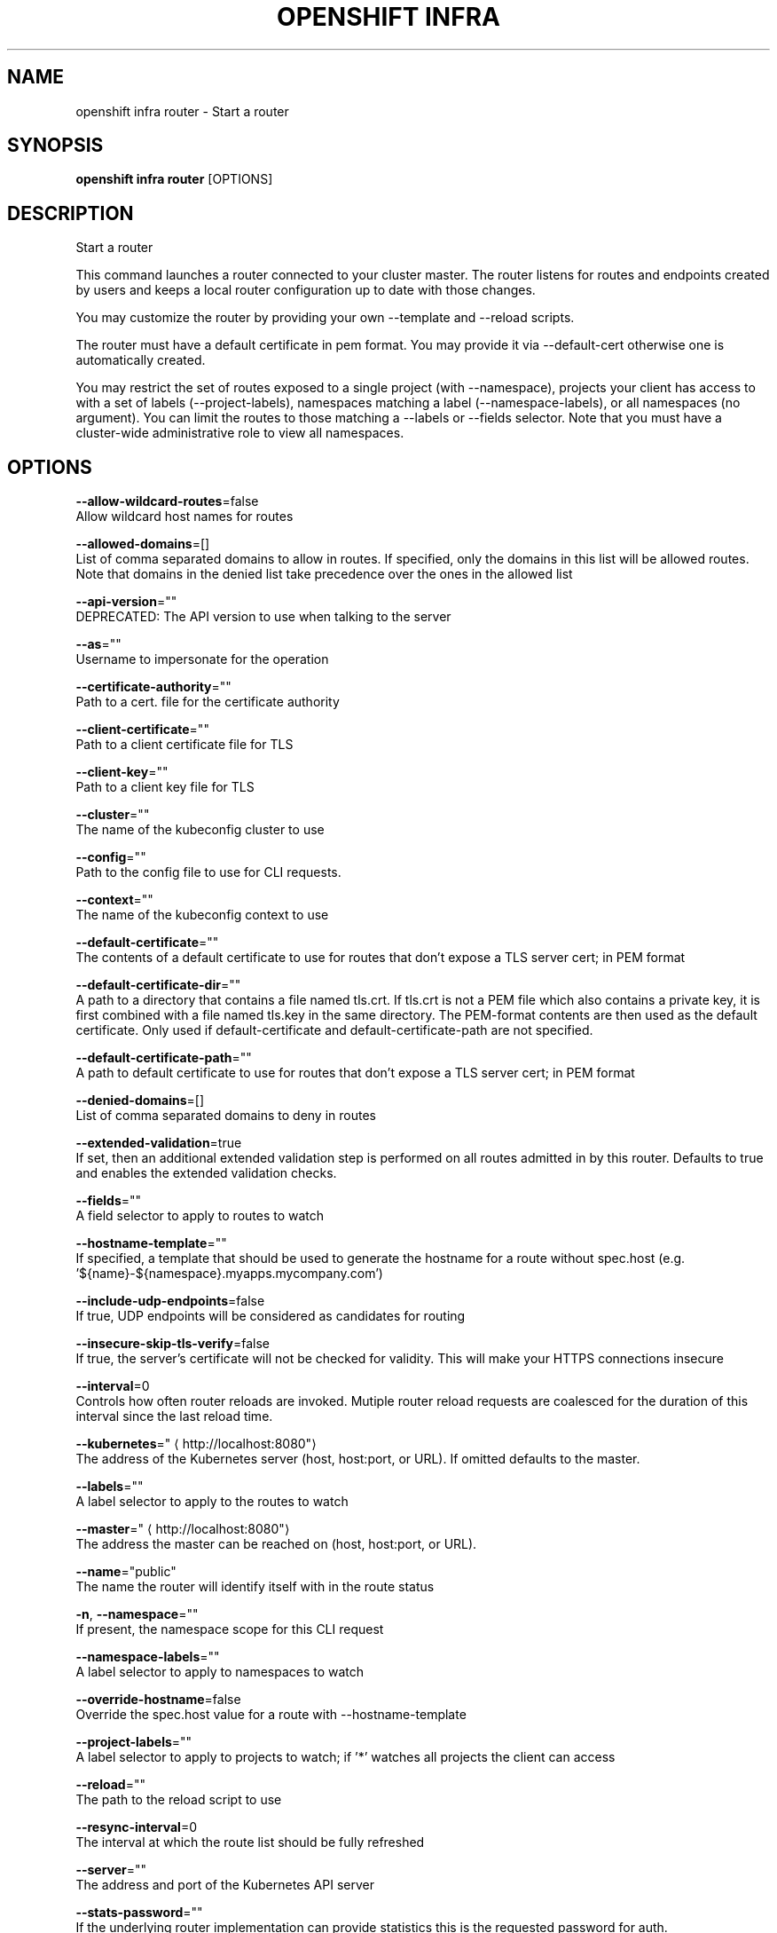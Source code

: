 .TH "OPENSHIFT INFRA" "1" " Openshift CLI User Manuals" "Openshift" "June 2016"  ""


.SH NAME
.PP
openshift infra router \- Start a router


.SH SYNOPSIS
.PP
\fBopenshift infra router\fP [OPTIONS]


.SH DESCRIPTION
.PP
Start a router

.PP
This command launches a router connected to your cluster master. The router listens for routes and endpoints
created by users and keeps a local router configuration up to date with those changes.

.PP
You may customize the router by providing your own \-\-template and \-\-reload scripts.

.PP
The router must have a default certificate in pem format. You may provide it via \-\-default\-cert otherwise
one is automatically created.

.PP
You may restrict the set of routes exposed to a single project (with \-\-namespace), projects your client has
access to with a set of labels (\-\-project\-labels), namespaces matching a label (\-\-namespace\-labels), or all
namespaces (no argument). You can limit the routes to those matching a \-\-labels or \-\-fields selector. Note
that you must have a cluster\-wide administrative role to view all namespaces.


.SH OPTIONS
.PP
\fB\-\-allow\-wildcard\-routes\fP=false
    Allow wildcard host names for routes

.PP
\fB\-\-allowed\-domains\fP=[]
    List of comma separated domains to allow in routes. If specified, only the domains in this list will be allowed routes. Note that domains in the denied list take precedence over the ones in the allowed list

.PP
\fB\-\-api\-version\fP=""
    DEPRECATED: The API version to use when talking to the server

.PP
\fB\-\-as\fP=""
    Username to impersonate for the operation

.PP
\fB\-\-certificate\-authority\fP=""
    Path to a cert. file for the certificate authority

.PP
\fB\-\-client\-certificate\fP=""
    Path to a client certificate file for TLS

.PP
\fB\-\-client\-key\fP=""
    Path to a client key file for TLS

.PP
\fB\-\-cluster\fP=""
    The name of the kubeconfig cluster to use

.PP
\fB\-\-config\fP=""
    Path to the config file to use for CLI requests.

.PP
\fB\-\-context\fP=""
    The name of the kubeconfig context to use

.PP
\fB\-\-default\-certificate\fP=""
    The contents of a default certificate to use for routes that don't expose a TLS server cert; in PEM format

.PP
\fB\-\-default\-certificate\-dir\fP=""
    A path to a directory that contains a file named tls.crt. If tls.crt is not a PEM file which also contains a private key, it is first combined with a file named tls.key in the same directory. The PEM\-format contents are then used as the default certificate. Only used if default\-certificate and default\-certificate\-path are not specified.

.PP
\fB\-\-default\-certificate\-path\fP=""
    A path to default certificate to use for routes that don't expose a TLS server cert; in PEM format

.PP
\fB\-\-denied\-domains\fP=[]
    List of comma separated domains to deny in routes

.PP
\fB\-\-extended\-validation\fP=true
    If set, then an additional extended validation step is performed on all routes admitted in by this router. Defaults to true and enables the extended validation checks.

.PP
\fB\-\-fields\fP=""
    A field selector to apply to routes to watch

.PP
\fB\-\-hostname\-template\fP=""
    If specified, a template that should be used to generate the hostname for a route without spec.host (e.g. '${name}\-${namespace}.myapps.mycompany.com')

.PP
\fB\-\-include\-udp\-endpoints\fP=false
    If true, UDP endpoints will be considered as candidates for routing

.PP
\fB\-\-insecure\-skip\-tls\-verify\fP=false
    If true, the server's certificate will not be checked for validity. This will make your HTTPS connections insecure

.PP
\fB\-\-interval\fP=0
    Controls how often router reloads are invoked. Mutiple router reload requests are coalesced for the duration of this interval since the last reload time.

.PP
\fB\-\-kubernetes\fP="
\[la]http://localhost:8080"\[ra]
    The address of the Kubernetes server (host, host:port, or URL). If omitted defaults to the master.

.PP
\fB\-\-labels\fP=""
    A label selector to apply to the routes to watch

.PP
\fB\-\-master\fP="
\[la]http://localhost:8080"\[ra]
    The address the master can be reached on (host, host:port, or URL).

.PP
\fB\-\-name\fP="public"
    The name the router will identify itself with in the route status

.PP
\fB\-n\fP, \fB\-\-namespace\fP=""
    If present, the namespace scope for this CLI request

.PP
\fB\-\-namespace\-labels\fP=""
    A label selector to apply to namespaces to watch

.PP
\fB\-\-override\-hostname\fP=false
    Override the spec.host value for a route with \-\-hostname\-template

.PP
\fB\-\-project\-labels\fP=""
    A label selector to apply to projects to watch; if '*' watches all projects the client can access

.PP
\fB\-\-reload\fP=""
    The path to the reload script to use

.PP
\fB\-\-resync\-interval\fP=0
    The interval at which the route list should be fully refreshed

.PP
\fB\-\-server\fP=""
    The address and port of the Kubernetes API server

.PP
\fB\-\-stats\-password\fP=""
    If the underlying router implementation can provide statistics this is the requested password for auth.

.PP
\fB\-\-stats\-port\fP=""
    If the underlying router implementation can provide statistics this is a hint to expose it on this port.

.PP
\fB\-\-stats\-user\fP=""
    If the underlying router implementation can provide statistics this is the requested username for auth.

.PP
\fB\-\-template\fP=""
    The path to the template file to use

.PP
\fB\-\-token\fP=""
    Bearer token for authentication to the API server

.PP
\fB\-\-user\fP=""
    The name of the kubeconfig user to use

.PP
\fB\-\-working\-dir\fP="/var/lib/haproxy/router"
    The working directory for the router plugin


.SH OPTIONS INHERITED FROM PARENT COMMANDS
.PP
\fB\-\-google\-json\-key\fP=""
    The Google Cloud Platform Service Account JSON Key to use for authentication.

.PP
\fB\-\-log\-flush\-frequency\fP=0
    Maximum number of seconds between log flushes


.SH SEE ALSO
.PP
\fBopenshift\-infra(1)\fP, \fBopenshift\-infra\-router\-version(1)\fP,


.SH HISTORY
.PP
June 2016, Ported from the Kubernetes man\-doc generator
